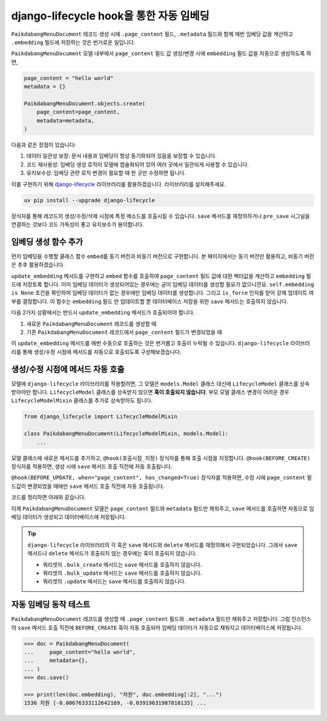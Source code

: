 ================================================
django-lifecycle hook을 통한 자동 임베딩
================================================

``PaikdabangMenuDocument`` 레코드 생성 시에 ``.page_content`` 필드, ``.metadata`` 필드와 함께
매번 임베딩 값을 계산하고 ``.embedding`` 필드에 저장하는 것은 번거로운 일입니다.

.. code-block:: python
    :emphasize-lines: 4-6,11

    page_content = "hello world"
    metadata = {}

    client = openai.Client()
    res = client.embeddings.create(input=page_content, model="text-embedding-3-small")
    embedding = res.data[0].embedding

    PaikdabangMenuDocument.objects.create(
        page_content=page_content,
        metadata=metadata,
        embedding=embedding,
    )

``PaikdabangMenuDocument`` 모델 내부에서 ``page_content`` 필드 값 생성/변경 시에
``embedding`` 필드 값을 자동으로 생성하도록 하면,

.. code-block:: python

    page_content = "hello world"
    metadata = {}

    PaikdabangMenuDocument.objects.create(
        page_content=page_content,
        metadata=metadata,
    )

다음과 같은 장점이 있습니다:

#. 데이터 일관성 보장: 문서 내용과 임베딩이 항상 동기화되어 있음을 보장할 수 있습니다.
#. 코드 재사용성: 임베딩 생성 로직이 모델에 캡슐화되어 있어 여러 곳에서 일관되게 사용할 수 있습니다.
#. 유지보수성: 임베딩 관련 로직 변경이 필요할 때 한 곳만 수정하면 됩니다.

이를 구현하기 위해 `django-lifecycle <https://rsinger86.github.io/django-lifecycle/>`_ 라이브러리를 활용하겠습니다.
라이브러리를 설치해주세요.

.. code-block:: bash

    uv pip install --upgrade django-lifecycle

장식자를 통해 레코드의 생성/수정/삭제 시점에 특정 메소드를 호출시킬 수 있습니다.
``save`` 메서드를 재정의하거나 ``pre_save`` 시그널을 연결하는 것보다 코드 가독성이 좋고 유지보수가 용이합니다.


임베딩 생성 함수 추가
==============================

먼저 임베딩을 수행할 클래스 함수 ``embed``\를 동기 버전과 비동기 버전으로 구현합니다.
본 페이지에서는 동기 버전만 활용하고, 비동기 버전은 추후 활용하겠습니다.

``update_embedding`` 메서드를 구현하고 ``embed`` 함수를 호출하여 ``page_content`` 필드 값에 대한
벡터값을 계산하고 ``embedding`` 필드에 저장토록 합니다.
이미 임베딩 데이터가 생성되어있는 경우에는 굳이 임베딩 데이터를 생성할 필요가 없으니깐요.
``self.embedding is None`` 조건을 확인하여 임베딩 데이터가 없는 경우에만 임베딩 데이터를 생성합니다.
그리고 ``is_force`` 인자를 받아 강제 업데이트 여부를 결정합니다.
이 함수는 ``embedding`` 필드 만 업데이트할 뿐 데이터베이스 저장을 위한 ``save`` 메서드는 호출하지 않습니다.

.. code-block:: python
    :caption: ``chat/models.py``
    :linenos:
    :emphasize-lines: 1-2,16-19,21-31,33-40

    from typing import List
    import openai

    class PaikdabangMenuDocument(models.Model):
        openai_api_key = settings.RAG_OPENAI_API_KEY
        openai_base_url = settings.RAG_OPENAI_BASE_URL
        embedding_model = settings.RAG_EMBEDDING_MODEL
        embedding_dimensions = settings.RAG_EMBEDDING_DIMENSIONS

        page_content = models.TextField()
        metadata = models.JSONField(default=dict)
        embedding = VectorField(dimensions=embedding_dimensions, editable=False)
        created_at = models.DateTimeField(auto_now_add=True)
        updated_at = models.DateTimeField(auto_now=True)

        def update_embedding(self, is_force: bool = False) -> None:
            # 강제 업데이트 혹은 임베딩 데이터가 없는 경우에만 임베딩 데이터를 생성합니다.
            if is_force or self.embedding is None:
                self.embedding = self.embed(self.page_content)

        @classmethod
        def embed(cls, input: str) -> List[float]:
            """
            주어진 문자열에 대한 임베딩 벡터를 생성합니다.
            """
            client = openai.Client(api_key=cls.openai_api_key, base_url=cls.openai_base_url)
            response = client.embeddings.create(
                input=input,
                model=cls.embedding_model,
            )
            return response.data[0].embedding

        @classmethod
        async def aembed(cls, input: str) -> List[float]:
            client = openai.AsyncClient(api_key=cls.openai_api_key, base_url=cls.openai_base_url)
            response = await client.embeddings.create(
                input=input,
                model=cls.embedding_model,
            )
            return response.data[0].embedding

다음 2가지 상황에서는 반드시 ``update_embedding`` 메서드가 호출되어야 합니다.

#. 새로운 ``PaikdabangMenuDocument`` 레코드를 생성할 때
#. 기존 ``PaikdabangMenuDocument`` 레코드에서 ``page_content`` 필드가 변경되었을 때

이 ``update_embedding`` 메서드를 매번 수동으로 호출하는 것은 번거롭고 호출이 누락될 수 있습니다.
``django-lifecycle`` 라이브러리를 통해 생성/수정 시점에 메서드를 자동으로 호출되도록 구성해보겠습니다.


생성/수정 시점에 메서드 자동 호출
====================================================

모델에 ``django-lifecycle`` 라이브러리를 적용할려면, 그 모델은 ``models.Model`` 클래스 대신에 ``LifecycleModel`` 클래스를 상속받아야만 합니다.
``LifecycleModel`` 클래스를 상속받지 않으면 **훅이 호출되지 않습니다**.
부모 모델 클래스 변경이 어려운 경우 ``LifecycleModelMixin`` 클래스를 추가로 상속받아도 됩니다.

.. code-block:: python

    from django_lifecycle import LifecycleModelMixin

    class PaikdabangMenuDocument(LifecycleModelMixin, models.Model):
        ...

모델 클래스에 새로운 메서드를 추가하고, ``@hook(호출시점_지정)`` 장식자를 통해 호출 시점을 지정합니다.
``@hook(BEFORE_CREATE)`` 장식자를 적용하면, 생성 시에 ``save`` 메서드 호출 직전에 자동 호출됩니다.

.. code-block:: python
    :emphasize-lines: 6-9

    from django_lifecycle import hook, BEFORE_CREATE, LifecycleModelMixin

    class PaikdabangMenuDocument(LifecycleModelMixin, models.Model):
        ...

        @hook(BEFORE_CREATE)
        def on_before_create(self):
            # 생성 시에 임베딩 데이터가 저장되어있지 않으면 임베딩 데이터를 생성합니다.
            self.update_embedding()

``@hook(BEFORE_UPDATE, when="page_content", has_changed=True)`` 장식자를 적용하면,
수정 시에 ``page_content`` 필드값이 변경되었을 때에만 ``save`` 메서드 호출 직전에 자동 호출됩니다.

.. code-block:: python
    :emphasize-lines: 6-9

    from django_lifecycle import hook, BEFORE_UPDATE, LifecycleModelMixin

    class PaikdabangMenuDocument(LifecycleModelMixin, models.Model):
        ...

        @hook(BEFORE_UPDATE, when="page_content", has_changed=True)
        def on_before_update(self):
            # page_content 변경 시 임베딩 데이터를 생성합니다.
            self.update_embedding(is_force=True)

코드를 정리하면 아래와 같습니다.

.. code-block:: python
    :caption: ``chat/models.py``
    :linenos:
    :emphasize-lines: 4,19-22,24-27,29-32,34-44,46-56

    from typing import List
    import openai

    from django_lifecycle import hook, BEFORE_CREATE, BEFORE_UPDATE, LifecycleModelMixin

    class PaikdabangMenuDocument(LifecycleModelMixin, models.Model):
        # embedding_model = "text-embedding-3-small"
        openai_api_key = settings.RAG_OPENAI_API_KEY
        openai_base_url = settings.RAG_OPENAI_BASE_URL
        embedding_model = settings.RAG_EMBEDDING_MODEL
        embedding_dimensions = settings.RAG_EMBEDDING_DIMENSIONS

        page_content = models.TextField()
        metadata = models.JSONField(default=dict)
        embedding = VectorField(dimensions=embedding_dimensions, editable=False)
        created_at = models.DateTimeField(auto_now_add=True)
        updated_at = models.DateTimeField(auto_now=True)

        def update_embedding(self, is_force: bool = False) -> None:
            # 강제 업데이트 혹은 임베딩 데이터가 없는 경우에만 임베딩 데이터를 생성합니다.
            if is_force or self.embedding is None:
                self.embedding = self.embed(self.page_content)

        @hook(BEFORE_CREATE)
        def on_before_create(self):
            # 생성 시에 임베딩 데이터가 저장되어있지 않으면 임베딩 데이터를 생성합니다.
            self.update_embedding()

        @hook(BEFORE_UPDATE, when="page_content", has_changed=True)
        def on_before_update(self):
            # page_content 변경 시 임베딩 데이터를 생성합니다.
            self.update_embedding(is_force=True)

        @classmethod
        def embed(cls, input: str) -> List[float]:
            """
            주어진 문자열에 대한 임베딩 벡터를 생성합니다.
            """
            client = openai.Client(api_key=cls.openai_api_key, base_url=cls.openai_base_url)
            response = client.embeddings.create(
                input=input,
                model=cls.embedding_model,
            )
            return response.data[0].embedding

        @classmethod
        async def aembed(cls, input: str) -> List[float]:
            """
            embed 함수의 비동기 버전
            """
            client = openai.AsyncClient(api_key=cls.openai_api_key, base_url=cls.openai_base_url)
            response = await client.embeddings.create(
                input=input,
                model=cls.embedding_model,
            )
            return response.data[0].embedding

        class Meta:
            indexes = [
                HnswIndex(
                    name="paikdabang_menu_doc_idx",
                    fields=["embedding"],
                    m=16,
                    ef_construction=64,
                    opclasses=["vector_cosine_ops"],
                ),
            ]

이제 ``PaikdabangMenuDocument`` 모델은 ``page_content`` 필드와 ``metadata`` 필드만 채워주고,
``save`` 메서드를 호출하면 자동으로 임베딩 데이터가 생성되고 데이터베이스에 저장됩니다.

.. tip::

    ``django-lifecycle`` 라이브러리의 각 훅은 ``save`` 메서드와 ``delete`` 메서드를 재정의해서 구현되었습니다.
    그래서 ``save`` 메서드나 ``delete`` 메서드가 호출되지 않는 경우에는 훅이 호출되지 않습니다.

    * 쿼리셋의 ``.bulk_create`` 메서드는 ``save`` 메서드를 호출하지 않습니다.
    * 쿼리셋의 ``.bulk_update`` 메서드는 ``save`` 메서드를 호출하지 않습니다.
    * 쿼리셋의 ``.update`` 메서드는 ``save`` 메서드를 호출하지 않습니다.


자동 임베딩 동작 테스트
===========================

``PaikdabangMenuDocument`` 레코드를 생성할 때 ``.page_content`` 필드와 ``.metadata`` 필드만 채워주고 저장합니다.
그럼 인스턴스의 ``save`` 메서드 호출 직전에 ``BEFORE_CREATE`` 훅이 자동 호출되어 임베딩 데이터가 자동으로 채워지고
데이터베이스에 저장됩니다.

.. code-block:: python

    >>> doc = PaikdabangMenuDocument(
    ...     page_content="hello world",
    ...     metadata={},
    ... )
    >>> doc.save()

    >>> print(len(doc.embedding), "차원", doc.embedding[:2], "...")
    1536 차원 [-0.00676333112642169, -0.03919631987810135] ...
